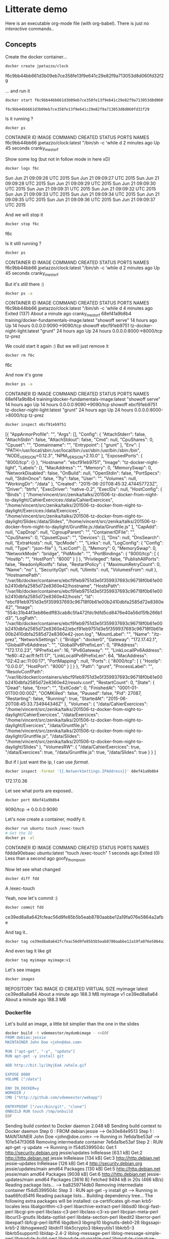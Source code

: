 * Litterate demo

  Here is an executable org-mode file (with org-babel). There is just no
  /interactive/ commands..

** Concepts

   Create the docker container…

   #+BEGIN_SRC sh :results raw
     docker create jpetazzo/clock
   #+END_SRC

   #+RESULTS:
   f6c9bb44bb661d3b09eb7ce358fe13f9e641c29e82f9a713053d8d060fd32f29

   … and run it


   #+BEGIN_SRC sh :result raw
  docker start f6c9bb44bb661d3b09eb7ce358fe13f9e641c29e82f9a713053d8d060fd32f29
   #+END_SRC

   #+RESULTS:
: f6c9bb44bb661d3b09eb7ce358fe13f9e641c29e82f9a713053d8d060fd32f29

   Is it running ?

   #+BEGIN_SRC sh :results raw
    docker ps
   #+END_SRC

   #+RESULTS:
   CONTAINER ID        IMAGE                                       COMMAND                CREATED             STATUS              PORTS                    NAMES
   f6c9bb44bb66        jpetazzo/clock:latest                       "/bin/sh -c 'while d   2 minutes ago       Up 45 seconds                                cranky_mestorf

   Show some log (but not in follow mode in here xD)

   #+BEGIN_SRC sh :results raw
    docker logs f6c
   #+END_SRC

   #+RESULTS:
   Sun Jun 21 09:09:26 UTC 2015
   Sun Jun 21 09:09:27 UTC 2015
   Sun Jun 21 09:09:28 UTC 2015
   Sun Jun 21 09:09:29 UTC 2015
   Sun Jun 21 09:09:30 UTC 2015
   Sun Jun 21 09:09:31 UTC 2015
   Sun Jun 21 09:09:32 UTC 2015
   Sun Jun 21 09:09:33 UTC 2015
   Sun Jun 21 09:09:34 UTC 2015
   Sun Jun 21 09:09:35 UTC 2015
   Sun Jun 21 09:09:36 UTC 2015
   Sun Jun 21 09:09:37 UTC 2015

   And we will stop it


   #+BEGIN_SRC sh :results raw
  docker stop f6c
   #+END_SRC

   #+RESULTS:
   f6c

   Is it still running ?

   #+BEGIN_SRC sh :results raw
    docker ps
   #+END_SRC

   #+RESULTS:
   CONTAINER ID        IMAGE                                       COMMAND                CREATED             STATUS              PORTS                    NAMES
   f6c9bb44bb66        jpetazzo/clock:latest                       "/bin/sh -c 'while d   2 minutes ago       Up 45 seconds                                cranky_mestorf

   But it's still there :)

   #+BEGIN_SRC sh :results raw
    docker ps -a
   #+END_SRC

   #+RESULTS:
   CONTAINER ID        IMAGE                                                                     COMMAND                CREATED             STATUS                            PORTS                    NAMES
   f6c9bb44bb66        jpetazzo/clock:latest                                                     "/bin/sh -c 'while d   4 minutes ago       Exited (137) About a minute ago                            cranky_mestorf
   68ef41a9b8b4        training/docker-fundamentals-image:latest                                 "showoff serve"        14 hours ago        Up 14 hours                       0.0.0.0:9090->9090/tcp   showoff
   ebcf91eb9751        tz-docker-night-light:latest                                              "grunt"                24 hours ago        Up 24 hours                       0.0.0.0:8000->8000/tcp   tz-prez

   We could start it again :) But we will just remove it


   #+BEGIN_SRC sh :results raw
  docker rm f6c
   #+END_SRC

   #+RESULTS:
   f6c

   And now it's gone

   #+BEGIN_SRC sh :results raw
    docker ps -a
   #+END_SRC

   #+RESULTS:
   CONTAINER ID        IMAGE                                                                     COMMAND                CREATED             STATUS                            PORTS                    NAMES
   68ef41a9b8b4        training/docker-fundamentals-image:latest                                 "showoff serve"        14 hours ago        Up 14 hours                       0.0.0.0:9090->9090/tcp   showoff
   ebcf91eb9751        tz-docker-night-light:latest                                              "grunt"                24 hours ago        Up 24 hours                       0.0.0.0:8000->8000/tcp   tz-prez


   #+BEGIN_SRC sh :results raw
    docker inspect ebcf91eb9751
   #+END_SRC

   #+RESULTS:
   [{
   "AppArmorProfile": "",
   "Args": [],
   "Config": {
   "AttachStderr": false,
   "AttachStdin": false,
   "AttachStdout": false,
   "Cmd": null,
   "CpuShares": 0,
   "Cpuset": "",
   "Domainname": "",
   "Entrypoint": [
   "grunt"
   ],
   "Env": [
   "PATH=/usr/local/sbin:/usr/local/bin:/usr/sbin:/usr/bin:/sbin:/bin",
   "NODE_VERSION=0.12.3",
   "NPM_VERSION=2.10.0"
   ],
   "ExposedPorts": {
   "8000/tcp": {}
   },
   "Hostname": "ebcf91eb9751",
   "Image": "tz-docker-night-light",
   "Labels": {},
   "MacAddress": "",
   "Memory": 0,
   "MemorySwap": 0,
   "NetworkDisabled": false,
   "OnBuild": null,
   "OpenStdin": false,
   "PortSpecs": null,
   "StdinOnce": false,
   "Tty": false,
   "User": "",
   "Volumes": null,
   "WorkingDir": "/data"
   },
   "Created": "2015-06-20T08:45:32.474457723Z",
   "Driver": "btrfs",
   "ExecDriver": "native-0.2",
   "ExecIDs": null,
   "HostConfig": {
   "Binds": [
   "/home/vincent/src/zenika/talks/201506-tz-docker-from-night-to-daylight/CahierExercices:/data/CahierExercices",
   "/home/vincent/src/zenika/talks/201506-tz-docker-from-night-to-daylight/Exercices:/data/Exercices",
   "/home/vincent/src/zenika/talks/201506-tz-docker-from-night-to-daylight/Slides:/data/Slides",
   "/home/vincent/src/zenika/talks/201506-tz-docker-from-night-to-daylight/Gruntfile.js:/data/Gruntfile.js"
   ],
   "CapAdd": null,
   "CapDrop": null,
   "CgroupParent": "",
   "ContainerIDFile": "",
   "CpuShares": 0,
   "CpusetCpus": "",
   "Devices": [],
   "Dns": null,
   "DnsSearch": null,
   "ExtraHosts": null,
   "IpcMode": "",
   "Links": null,
   "LogConfig": {
   "Config": null,
   "Type": "json-file"
   },
   "LxcConf": [],
   "Memory": 0,
   "MemorySwap": 0,
   "NetworkMode": "bridge",
   "PidMode": "",
   "PortBindings": {
   "8000/tcp": [
   {
   "HostIp": "",
   "HostPort": "8000"
   }
   ]
   },
   "Privileged": false,
   "PublishAllPorts": false,
   "ReadonlyRootfs": false,
   "RestartPolicy": {
   "MaximumRetryCount": 0,
   "Name": "no"
   },
   "SecurityOpt": null,
   "Ulimits": null,
   "VolumesFrom": null
   },
   "HostnamePath": "/var/lib/docker/containers/ebcf91eb9751d3e5f359937693c96718f0b61e00b2410dbfa2585d72e8360e42/hostname",
   "HostsPath": "/var/lib/docker/containers/ebcf91eb9751d3e5f359937693c96718f0b61e00b2410dbfa2585d72e8360e42/hosts",
   "Id": "ebcf91eb9751d3e5f359937693c96718f0b61e00b2410dbfa2585d72e8360e42",
   "Image": "554c31b44f3eb86edff83cab8c5fa472fdc9dfd5cd8476e40a56d15fb266b1d3",
   "LogPath": "/var/lib/docker/containers/ebcf91eb9751d3e5f359937693c96718f0b61e00b2410dbfa2585d72e8360e42/ebcf91eb9751d3e5f359937693c96718f0b61e00b2410dbfa2585d72e8360e42-json.log",
   "MountLabel": "",
   "Name": "/tz-prez",
   "NetworkSettings": {
   "Bridge": "docker0",
   "Gateway": "172.17.42.1",
   "GlobalIPv6Address": "",
   "GlobalIPv6PrefixLen": 0,
   "IPAddress": "172.17.0.23",
   "IPPrefixLen": 16,
   "IPv6Gateway": "",
   "LinkLocalIPv6Address": "fe80::42:acff:fe11:17",
   "LinkLocalIPv6PrefixLen": 64,
   "MacAddress": "02:42:ac:11:00:17",
   "PortMapping": null,
   "Ports": {
   "8000/tcp": [
   {
   "HostIp": "0.0.0.0",
   "HostPort": "8000"
   }
   ]
   }
   },
   "Path": "grunt",
   "ProcessLabel": "",
   "ResolvConfPath": "/var/lib/docker/containers/ebcf91eb9751d3e5f359937693c96718f0b61e00b2410dbfa2585d72e8360e42/resolv.conf",
   "RestartCount": 0,
   "State": {
   "Dead": false,
   "Error": "",
   "ExitCode": 0,
   "FinishedAt": "0001-01-01T00:00:00Z",
   "OOMKilled": false,
   "Paused": false,
   "Pid": 27087,
   "Restarting": false,
   "Running": true,
   "StartedAt": "2015-06-20T08:45:33.734944346Z"
   },
   "Volumes": {
   "/data/CahierExercices": "/home/vincent/src/zenika/talks/201506-tz-docker-from-night-to-daylight/CahierExercices",
   "/data/Exercices": "/home/vincent/src/zenika/talks/201506-tz-docker-from-night-to-daylight/Exercices",
   "/data/Gruntfile.js": "/home/vincent/src/zenika/talks/201506-tz-docker-from-night-to-daylight/Gruntfile.js",
   "/data/Slides": "/home/vincent/src/zenika/talks/201506-tz-docker-from-night-to-daylight/Slides"
   },
   "VolumesRW": {
   "/data/CahierExercices": true,
   "/data/Exercices": true,
   "/data/Gruntfile.js": true,
   "/data/Slides": true
   }
   }
   ]

   But if I just want the ip, I can use /format/.

   #+BEGIN_SRC sh :results raw
    docker inspect -format '{{.NetworkSettings.IPAddress}}' 68ef41a9b8b4
   #+END_SRC

   #+RESULTS:
   172.17.0.36

   Let see what ports are exposed..

   #+BEGIN_SRC sh :results raw
    docker port 68ef41a9b8b4
   #+END_SRC

   #+RESULTS:
   9090/tcp -> 0.0.0.0:9090

   Let's now create a container, modify it.


   #+BEGIN_SRC sh :results raw
  docker run ubuntu touch /exec-touch
  # Get the ID
  docker ps -al
   #+END_SRC

   #+RESULTS:
   CONTAINER ID        IMAGE               COMMAND               CREATED             STATUS                              PORTS               NAMES
   fddda90ebaac        ubuntu:latest       "touch /exec-touch"   1 seconds ago       Exited (0) Less than a second ago                       goofy_thompson

   Now let see what changed

   #+BEGIN_SRC sh :results raw
  docker diff fdd
   #+END_SRC

   #+RESULTS:
   A /exec-touch

   Yeah, now let's commit :)

   #+BEGIN_SRC sh :results raw
  docker commit fdd
   #+END_SRC

   #+RESULTS:
   ce39ed8a8a642fcfeac56d9fe85b5b5eab8780aabbe12a19fa076e5864a2afbe

   And tag it..

   #+BEGIN_SRC sh :results raw
  docker tag ce39ed8a8a642fcfeac56d9fe85b5b5eab8780aabbe12a19fa076e5864a2afbe myimage
   #+END_SRC

   #+RESULTS:

   And even tag it like git

   #+BEGIN_SRC sh :results raw
  docker tag myimage myimage:v1
   #+END_SRC

   #+RESULTS:

   Let's see images

   #+BEGIN_SRC sh :results raw
  docker images
   #+END_SRC

   #+RESULTS:
   REPOSITORY                             TAG                               IMAGE ID            CREATED              VIRTUAL SIZE
   myimage                                latest                            ce39ed8a8a64        About a minute ago   188.3 MB
   myimage                                v1                                ce39ed8a8a64        About a minute ago   188.3 MB

*** Dockerfile

    Let's build an image, a little bit simplier than the one in the slides

    #+BEGIN_SRC sh :results raw
  docker build -t vdemeester/mydumbimage - <<EOF
  FROM debian:jessie
  MAINTAINER John Doe <john@doe.com>

  RUN ["apt-get", "-y", "update"]
  RUN apt-get -y install git

  ADD http://bit.ly/1HyjEeA /whale.gif

  EXPOSE 8080
  VOLUME ["/data"]

  ENV IN_DOCKER=y
  WORKDIR /
  CMD ["http://github.com/vdemeester/webapp"]

  ENTRYPOINT ["/usr/bin/git", "clone"]
  ONBUILD RUN touch /tmp/onbuild
  EOF
    #+END_SRC

    #+RESULTS:
    Sending build context to Docker daemon 2.048 kB
    Sending build context to Docker daemon
    Step 0 : FROM debian:jessie
    ---> 0e30e84e9513
    Step 1 : MAINTAINER John Doe <john@doe.com>
    ---> Running in 7e6da1be53af
    ---> 101e547f3068
    Removing intermediate container 7e6da1be53af
    Step 2 : RUN apt-get -y update
    ---> Running in f54d5399504c
    Get:1 http://security.debian.org jessie/updates InRelease [63.1 kB]
    Get:2 http://http.debian.net jessie InRelease [134 kB]
    Get:3 http://http.debian.net jessie-updates InRelease [126 kB]
    Get:4 http://security.debian.org jessie/updates/main amd64 Packages [130 kB]
    Get:5 http://http.debian.net jessie/main amd64 Packages [9038 kB]
    Get:6 http://http.debian.net jessie-updates/main amd64 Packages [3616 B]
    Fetched 9494 kB in 20s (466 kB/s)
    Reading package lists...
    ---> ba8259714db0
    Removing intermediate container f54d5399504c
    Step 3 : RUN apt-get -y install git
    ---> Running in baa66fcd54f6
    Reading package lists...
    Building dependency tree...
    The following extra packages will be installed:
    ca-certificates git-man krb5-locales less libalgorithm-c3-perl
    libarchive-extract-perl libbsd0 libcgi-fast-perl libcgi-pm-perl
    libclass-c3-perl libclass-c3-xs-perl libcpan-meta-perl libcurl3-gnutls
    libdata-optlist-perl libdata-section-perl libedit2 liberror-perl libexpat1
    libfcgi-perl libffi6 libgdbm3 libgmp10 libgnutls-deb0-28 libgssapi-krb5-2
    libhogweed2 libidn11 libk5crypto3 libkeyutils1 libkrb5-3 libkrb5support0
    libldap-2.4-2 liblog-message-perl liblog-message-simple-perl
    libmodule-build-perl libmodule-pluggable-perl libmodule-signature-perl
    libmro-compat-perl libnettle4 libp11-kit0 libpackage-constants-perl
    libparams-util-perl libpod-latex-perl libpod-readme-perl libpopt0
    libregexp-common-perl librtmp1 libsasl2-2 libsasl2-modules
    libsasl2-modules-db libsoftware-license-perl libssh2-1 libssl1.0.0
    libsub-exporter-perl libsub-install-perl libtasn1-6 libterm-ui-perl
    libtext-soundex-perl libtext-template-perl libx11-6 libx11-data libxau6
    libxcb1 libxdmcp6 libxext6 libxmuu1 openssh-client openssl patch perl
    perl-base perl-modules rename rsync xauth
    Suggested packages:
    gettext-base git-daemon-run git-daemon-sysvinit git-doc git-el git-email
    git-gui gitk gitweb git-arch git-cvs git-mediawiki git-svn gnutls-bin
    krb5-doc krb5-user libsasl2-modules-otp libsasl2-modules-ldap
    libsasl2-modules-sql libsasl2-modules-gssapi-mit
    libsasl2-modules-gssapi-heimdal ssh-askpass libpam-ssh keychain monkeysphere
    ed diffutils-doc perl-doc libterm-readline-gnu-perl
    libterm-readline-perl-perl make libb-lint-perl libcpanplus-dist-build-perl
    libcpanplus-perl libfile-checktree-perl libobject-accessor-perl
    openssh-server
    Recommended packages:
    ssh-client libarchive-tar-perl
    The following NEW packages will be installed:
    ca-certificates git git-man krb5-locales less libalgorithm-c3-perl
    libarchive-extract-perl libbsd0 libcgi-fast-perl libcgi-pm-perl
    libclass-c3-perl libclass-c3-xs-perl libcpan-meta-perl libcurl3-gnutls
    libdata-optlist-perl libdata-section-perl libedit2 liberror-perl libexpat1
    libfcgi-perl libffi6 libgdbm3 libgmp10 libgnutls-deb0-28 libgssapi-krb5-2
    libhogweed2 libidn11 libk5crypto3 libkeyutils1 libkrb5-3 libkrb5support0
    libldap-2.4-2 liblog-message-perl liblog-message-simple-perl
    libmodule-build-perl libmodule-pluggable-perl libmodule-signature-perl
    libmro-compat-perl libnettle4 libp11-kit0 libpackage-constants-perl
    libparams-util-perl libpod-latex-perl libpod-readme-perl libpopt0
    libregexp-common-perl librtmp1 libsasl2-2 libsasl2-modules
    libsasl2-modules-db libsoftware-license-perl libssh2-1 libssl1.0.0
    libsub-exporter-perl libsub-install-perl libtasn1-6 libterm-ui-perl
    libtext-soundex-perl libtext-template-perl libx11-6 libx11-data libxau6
    libxcb1 libxdmcp6 libxext6 libxmuu1 openssh-client openssl patch perl
    perl-modules rename rsync xauth
    The following packages will be upgraded:
    perl-base
    1 upgraded, 74 newly installed, 0 to remove and 47 not upgraded.
    Need to get 23.0 MB of archives.
    After this operation, 85.4 MB of additional disk space will be used.
    Get:1 http://security.debian.org/ jessie/updates/main libssl1.0.0 amd64 1.0.1k-3+deb8u1 [1038 kB]
    Get:2 http://http.debian.net/debian/ jessie/main perl-base amd64 5.20.2-3+deb8u1 [1220 kB]
    Get:3 http://security.debian.org/ jessie/updates/main openssl amd64 1.0.1k-3+deb8u1 [677 kB]
    Get:4 http://http.debian.net/debian/ jessie/main libgdbm3 amd64 1.8.3-13.1 [30.0 kB]
    Get:5 http://http.debian.net/debian/ jessie/main libpopt0 amd64 1.16-10 [49.2 kB]
    Get:6 http://http.debian.net/debian/ jessie/main libbsd0 amd64 0.7.0-2 [67.9 kB]
    Get:7 http://http.debian.net/debian/ jessie/main libedit2 amd64 3.1-20140620-2 [85.1 kB]
    Get:8 http://http.debian.net/debian/ jessie/main libgmp10 amd64 2:6.0.0+dfsg-6 [253 kB]
    Get:9 http://http.debian.net/debian/ jessie/main libnettle4 amd64 2.7.1-5 [176 kB]
    Get:10 http://http.debian.net/debian/ jessie/main libhogweed2 amd64 2.7.1-5 [125 kB]
    Get:11 http://http.debian.net/debian/ jessie/main libffi6 amd64 3.1-2+b2 [20.1 kB]
    Get:12 http://http.debian.net/debian/ jessie/main libp11-kit0 amd64 0.20.7-1 [81.2 kB]
    Get:13 http://http.debian.net/debian/ jessie/main libtasn1-6 amd64 4.2-3+deb8u1 [48.9 kB]
    Get:14 http://http.debian.net/debian/ jessie/main libgnutls-deb0-28 amd64 3.3.8-6+deb8u1 [694 kB]
    Get:15 http://http.debian.net/debian/ jessie/main libkeyutils1 amd64 1.5.9-5+b1 [12.0 kB]
    Get:16 http://http.debian.net/debian/ jessie/main libkrb5support0 amd64 1.12.1+dfsg-19 [58.5 kB]
    Get:17 http://http.debian.net/debian/ jessie/main libk5crypto3 amd64 1.12.1+dfsg-19 [115 kB]
    Get:18 http://http.debian.net/debian/ jessie/main libkrb5-3 amd64 1.12.1+dfsg-19 [303 kB]
    Get:19 http://http.debian.net/debian/ jessie/main libgssapi-krb5-2 amd64 1.12.1+dfsg-19 [150 kB]
    Get:20 http://http.debian.net/debian/ jessie/main libidn11 amd64 1.29-1+b2 [136 kB]
    Get:21 http://http.debian.net/debian/ jessie/main libsasl2-modules-db amd64 2.1.26.dfsg1-13 [67.0 kB]
    Get:22 http://http.debian.net/debian/ jessie/main libsasl2-2 amd64 2.1.26.dfsg1-13 [104 kB]
    Get:23 http://http.debian.net/debian/ jessie/main libldap-2.4-2 amd64 2.4.40+dfsg-1 [218 kB]
    Get:24 http://http.debian.net/debian/ jessie/main perl-modules all 5.20.2-3+deb8u1 [2551 kB]
    Get:25 http://http.debian.net/debian/ jessie/main perl amd64 5.20.2-3+deb8u1 [2629 kB]
    Get:26 http://http.debian.net/debian/ jessie/main librtmp1 amd64 2.4+20150115.gita107cef-1 [59.8 kB]
    Get:27 http://http.debian.net/debian/ jessie/main libssh2-1 amd64 1.4.3-4.1 [125 kB]
    Get:28 http://http.debian.net/debian/ jessie/main libcurl3-gnutls amd64 7.38.0-4+deb8u2 [251 kB]
    Get:29 http://http.debian.net/debian/ jessie/main libexpat1 amd64 2.1.0-6+b3 [80.3 kB]
    Get:30 http://http.debian.net/debian/ jessie/main libxau6 amd64 1:1.0.8-1 [20.7 kB]
    Get:31 http://http.debian.net/debian/ jessie/main libxdmcp6 amd64 1:1.1.1-1+b1 [24.9 kB]
    Get:32 http://http.debian.net/debian/ jessie/main libxcb1 amd64 1.10-3+b1 [44.4 kB]
    Get:33 http://http.debian.net/debian/ jessie/main libx11-data all 2:1.6.2-3 [126 kB]
    Get:34 http://http.debian.net/debian/ jessie/main libx11-6 amd64 2:1.6.2-3 [729 kB]
    Get:35 http://http.debian.net/debian/ jessie/main libxext6 amd64 2:1.3.3-1 [52.7 kB]
    Get:36 http://http.debian.net/debian/ jessie/main libxmuu1 amd64 2:1.1.2-1 [23.3 kB]
    Get:37 http://http.debian.net/debian/ jessie/main less amd64 458-3 [124 kB]
    Get:38 http://http.debian.net/debian/ jessie/main krb5-locales all 1.12.1+dfsg-19 [2648 kB]
    Get:39 http://http.debian.net/debian/ jessie/main openssh-client amd64 1:6.7p1-5 [691 kB]
    Get:40 http://http.debian.net/debian/ jessie/main patch amd64 2.7.5-1 [109 kB]
    Get:41 http://http.debian.net/debian/ jessie/main ca-certificates all 20141019 [200 kB]
    Get:42 http://http.debian.net/debian/ jessie/main liberror-perl all 0.17-1.1 [22.4 kB]
    Get:43 http://http.debian.net/debian/ jessie/main git-man all 1:2.1.4-2.1 [1266 kB]
    Get:44 http://http.debian.net/debian/ jessie/main git amd64 1:2.1.4-2.1 [3624 kB]
    Get:45 http://http.debian.net/debian/ jessie/main libalgorithm-c3-perl all 0.09-1 [11.9 kB]
    Get:46 http://http.debian.net/debian/ jessie/main libarchive-extract-perl all 0.72-1 [24.8 kB]
    Get:47 http://http.debian.net/debian/ jessie/main libcgi-pm-perl all 4.09-1 [213 kB]
    Get:48 http://http.debian.net/debian/ jessie/main libfcgi-perl amd64 0.77-1+b1 [39.1 kB]
    Get:49 http://http.debian.net/debian/ jessie/main libcgi-fast-perl all 1:2.04-1 [10.9 kB]
    Get:50 http://http.debian.net/debian/ jessie/main libclass-c3-perl all 0.26-1 [22.9 kB]
    Get:51 http://http.debian.net/debian/ jessie/main libclass-c3-xs-perl amd64 0.13-2+b1 [15.2 kB]
    Get:52 http://http.debian.net/debian/ jessie/main libcpan-meta-perl all 2.142690-1 [125 kB]
    Get:53 http://http.debian.net/debian/ jessie/main libparams-util-perl amd64 1.07-2+b1 [23.5 kB]
    Get:54 http://http.debian.net/debian/ jessie/main libsub-install-perl all 0.928-1 [11.4 kB]
    Get:55 http://http.debian.net/debian/ jessie/main libdata-optlist-perl all 0.109-1 [10.6 kB]
    Get:56 http://http.debian.net/debian/ jessie/main libmro-compat-perl all 0.12-1 [13.2 kB]
    Get:57 http://http.debian.net/debian/ jessie/main libsub-exporter-perl all 0.986-1 [49.9 kB]
    Get:58 http://http.debian.net/debian/ jessie/main libdata-section-perl all 0.200006-1 [13.4 kB]
    Get:59 http://http.debian.net/debian/ jessie/main liblog-message-perl all 0.8-1 [26.0 kB]
    Get:60 http://http.debian.net/debian/ jessie/main liblog-message-simple-perl all 0.10-2 [8126 B]
    Get:61 http://http.debian.net/debian/ jessie/main libmodule-build-perl all 0.421000-2 [265 kB]
    Get:62 http://http.debian.net/debian/ jessie/main libmodule-pluggable-perl all 5.1-1 [25.0 kB]
    Get:63 http://http.debian.net/debian/ jessie/main libmodule-signature-perl all 0.73-1+deb8u2 [30.4 kB]
    Get:64 http://http.debian.net/debian/ jessie/main libpackage-constants-perl all 0.04-1 [5820 B]
    Get:65 http://http.debian.net/debian/ jessie/main libpod-latex-perl all 0.61-1 [34.7 kB]
    Get:66 http://http.debian.net/debian/ jessie/main libregexp-common-perl all 2013031301-1 [173 kB]
    Get:67 http://http.debian.net/debian/ jessie/main libpod-readme-perl all 0.11-1 [15.3 kB]
    Get:68 http://http.debian.net/debian/ jessie/main libsasl2-modules amd64 2.1.26.dfsg1-13 [101 kB]
    Get:69 http://http.debian.net/debian/ jessie/main libtext-template-perl all 1.46-1 [53.1 kB]
    Get:70 http://http.debian.net/debian/ jessie/main libsoftware-license-perl all 0.103010-3 [119 kB]
    Get:71 http://http.debian.net/debian/ jessie/main libterm-ui-perl all 0.42-1 [19.1 kB]
    Get:72 http://http.debian.net/debian/ jessie/main libtext-soundex-perl amd64 3.4-1+b2 [13.7 kB]
    Get:73 http://http.debian.net/debian/ jessie/main rename all 0.20-3 [12.4 kB]
    Get:74 http://http.debian.net/debian/ jessie/main rsync amd64 3.1.1-3 [390 kB]
    Get:75 http://http.debian.net/debian/ jessie/main xauth amd64 1:1.0.9-1 [38.2 kB]
    [91mdebconf: delaying package configuration, since apt-utils is not installed
    [0mFetched 23.0 MB in 1min 3s (364 kB/s)
    (Reading database ... (Reading database ... 5%(Reading database ... 10%(Reading database ... 15%(Reading database ... 20%(Reading database ... 25%(Reading database ... 30%(Reading database ... 35%(Reading database ... 40%(Reading database ... 45%(Reading database ... 50%(Reading database ... 55%(Reading database ... 60%(Reading database ... 65%(Reading database ... 70%(Reading database ... 75%(Reading database ... 80%(Reading database ... 85%(Reading database ... 90%(Reading database ... 95%(Reading database ... 100%(Reading database ... 7521 files and directories currently installed.)
    Preparing to unpack .../perl-base_5.20.2-3+deb8u1_amd64.deb ...
    Unpacking perl-base (5.20.2-3+deb8u1) over (5.20.1-4) ...
    Setting up perl-base (5.20.2-3+deb8u1) ...
    Selecting previously unselected package libgdbm3:amd64.
    (Reading database ... (Reading database ... 5%(Reading database ... 10%(Reading database ... 15%(Reading database ... 20%(Reading database ... 25%(Reading database ... 30%(Reading database ... 35%(Reading database ... 40%(Reading database ... 45%(Reading database ... 50%(Reading database ... 55%(Reading database ... 60%(Reading database ... 65%(Reading database ... 70%(Reading database ... 75%(Reading database ... 80%(Reading database ... 85%(Reading database ... 90%(Reading database ... 95%(Reading database ... 100%(Reading database ... 7521 files and directories currently installed.)
    Preparing to unpack .../libgdbm3_1.8.3-13.1_amd64.deb ...
    Unpacking libgdbm3:amd64 (1.8.3-13.1) ...
    Selecting previously unselected package libpopt0:amd64.
    Preparing to unpack .../libpopt0_1.16-10_amd64.deb ...
    Unpacking libpopt0:amd64 (1.16-10) ...
    Selecting previously unselected package libssl1.0.0:amd64.
    Preparing to unpack .../libssl1.0.0_1.0.1k-3+deb8u1_amd64.deb ...
    Unpacking libssl1.0.0:amd64 (1.0.1k-3+deb8u1) ...
    Selecting previously unselected package libbsd0:amd64.
    Preparing to unpack .../libbsd0_0.7.0-2_amd64.deb ...
    Unpacking libbsd0:amd64 (0.7.0-2) ...
    Selecting previously unselected package libedit2:amd64.
    Preparing to unpack .../libedit2_3.1-20140620-2_amd64.deb ...
    Unpacking libedit2:amd64 (3.1-20140620-2) ...
    Selecting previously unselected package libgmp10:amd64.
    Preparing to unpack .../libgmp10_2%3a6.0.0+dfsg-6_amd64.deb ...
    Unpacking libgmp10:amd64 (2:6.0.0+dfsg-6) ...
    Selecting previously unselected package libnettle4:amd64.
    Preparing to unpack .../libnettle4_2.7.1-5_amd64.deb ...
    Unpacking libnettle4:amd64 (2.7.1-5) ...
    Selecting previously unselected package libhogweed2:amd64.
    Preparing to unpack .../libhogweed2_2.7.1-5_amd64.deb ...
    Unpacking libhogweed2:amd64 (2.7.1-5) ...
    Selecting previously unselected package libffi6:amd64.
    Preparing to unpack .../libffi6_3.1-2+b2_amd64.deb ...
    Unpacking libffi6:amd64 (3.1-2+b2) ...
    Selecting previously unselected package libp11-kit0:amd64.
    Preparing to unpack .../libp11-kit0_0.20.7-1_amd64.deb ...
    Unpacking libp11-kit0:amd64 (0.20.7-1) ...
    Selecting previously unselected package libtasn1-6:amd64.
    Preparing to unpack .../libtasn1-6_4.2-3+deb8u1_amd64.deb ...
    Unpacking libtasn1-6:amd64 (4.2-3+deb8u1) ...
    Selecting previously unselected package libgnutls-deb0-28:amd64.
    Preparing to unpack .../libgnutls-deb0-28_3.3.8-6+deb8u1_amd64.deb ...
    Unpacking libgnutls-deb0-28:amd64 (3.3.8-6+deb8u1) ...
    Selecting previously unselected package libkeyutils1:amd64.
    Preparing to unpack .../libkeyutils1_1.5.9-5+b1_amd64.deb ...
    Unpacking libkeyutils1:amd64 (1.5.9-5+b1) ...
    Selecting previously unselected package libkrb5support0:amd64.
    Preparing to unpack .../libkrb5support0_1.12.1+dfsg-19_amd64.deb ...
    Unpacking libkrb5support0:amd64 (1.12.1+dfsg-19) ...
    Selecting previously unselected package libk5crypto3:amd64.
    Preparing to unpack .../libk5crypto3_1.12.1+dfsg-19_amd64.deb ...
    Unpacking libk5crypto3:amd64 (1.12.1+dfsg-19) ...
    Selecting previously unselected package libkrb5-3:amd64.
    Preparing to unpack .../libkrb5-3_1.12.1+dfsg-19_amd64.deb ...
    Unpacking libkrb5-3:amd64 (1.12.1+dfsg-19) ...
    Selecting previously unselected package libgssapi-krb5-2:amd64.
    Preparing to unpack .../libgssapi-krb5-2_1.12.1+dfsg-19_amd64.deb ...
    Unpacking libgssapi-krb5-2:amd64 (1.12.1+dfsg-19) ...
    Selecting previously unselected package libidn11:amd64.
    Preparing to unpack .../libidn11_1.29-1+b2_amd64.deb ...
    Unpacking libidn11:amd64 (1.29-1+b2) ...
    Selecting previously unselected package libsasl2-modules-db:amd64.
    Preparing to unpack .../libsasl2-modules-db_2.1.26.dfsg1-13_amd64.deb ...
    Unpacking libsasl2-modules-db:amd64 (2.1.26.dfsg1-13) ...
    Selecting previously unselected package libsasl2-2:amd64.
    Preparing to unpack .../libsasl2-2_2.1.26.dfsg1-13_amd64.deb ...
    Unpacking libsasl2-2:amd64 (2.1.26.dfsg1-13) ...
    Selecting previously unselected package libldap-2.4-2:amd64.
    Preparing to unpack .../libldap-2.4-2_2.4.40+dfsg-1_amd64.deb ...
    Unpacking libldap-2.4-2:amd64 (2.4.40+dfsg-1) ...
    Selecting previously unselected package perl-modules.
    Preparing to unpack .../perl-modules_5.20.2-3+deb8u1_all.deb ...
    Unpacking perl-modules (5.20.2-3+deb8u1) ...
    Selecting previously unselected package perl.
    Preparing to unpack .../perl_5.20.2-3+deb8u1_amd64.deb ...
    Unpacking perl (5.20.2-3+deb8u1) ...
    Selecting previously unselected package librtmp1:amd64.
    Preparing to unpack .../librtmp1_2.4+20150115.gita107cef-1_amd64.deb ...
    Unpacking librtmp1:amd64 (2.4+20150115.gita107cef-1) ...
    Selecting previously unselected package libssh2-1:amd64.
    Preparing to unpack .../libssh2-1_1.4.3-4.1_amd64.deb ...
    Unpacking libssh2-1:amd64 (1.4.3-4.1) ...
    Selecting previously unselected package libcurl3-gnutls:amd64.
    Preparing to unpack .../libcurl3-gnutls_7.38.0-4+deb8u2_amd64.deb ...
    Unpacking libcurl3-gnutls:amd64 (7.38.0-4+deb8u2) ...
    Selecting previously unselected package libexpat1:amd64.
    Preparing to unpack .../libexpat1_2.1.0-6+b3_amd64.deb ...
    Unpacking libexpat1:amd64 (2.1.0-6+b3) ...
    Selecting previously unselected package libxau6:amd64.
    Preparing to unpack .../libxau6_1%3a1.0.8-1_amd64.deb ...
    Unpacking libxau6:amd64 (1:1.0.8-1) ...
    Selecting previously unselected package libxdmcp6:amd64.
    Preparing to unpack .../libxdmcp6_1%3a1.1.1-1+b1_amd64.deb ...
    Unpacking libxdmcp6:amd64 (1:1.1.1-1+b1) ...
    Selecting previously unselected package libxcb1:amd64.
    Preparing to unpack .../libxcb1_1.10-3+b1_amd64.deb ...
    Unpacking libxcb1:amd64 (1.10-3+b1) ...
    Selecting previously unselected package libx11-data.
    Preparing to unpack .../libx11-data_2%3a1.6.2-3_all.deb ...
    Unpacking libx11-data (2:1.6.2-3) ...
    Selecting previously unselected package libx11-6:amd64.
    Preparing to unpack .../libx11-6_2%3a1.6.2-3_amd64.deb ...
    Unpacking libx11-6:amd64 (2:1.6.2-3) ...
    Selecting previously unselected package libxext6:amd64.
    Preparing to unpack .../libxext6_2%3a1.3.3-1_amd64.deb ...
    Unpacking libxext6:amd64 (2:1.3.3-1) ...
    Selecting previously unselected package libxmuu1:amd64.
    Preparing to unpack .../libxmuu1_2%3a1.1.2-1_amd64.deb ...
    Unpacking libxmuu1:amd64 (2:1.1.2-1) ...
    Selecting previously unselected package less.
    Preparing to unpack .../archives/less_458-3_amd64.deb ...
    Unpacking less (458-3) ...
    Selecting previously unselected package krb5-locales.
    Preparing to unpack .../krb5-locales_1.12.1+dfsg-19_all.deb ...
    Unpacking krb5-locales (1.12.1+dfsg-19) ...
    Selecting previously unselected package openssh-client.
    Preparing to unpack .../openssh-client_1%3a6.7p1-5_amd64.deb ...
    Unpacking openssh-client (1:6.7p1-5) ...
    Selecting previously unselected package patch.
    Preparing to unpack .../patch_2.7.5-1_amd64.deb ...
    Unpacking patch (2.7.5-1) ...
    Selecting previously unselected package openssl.
    Preparing to unpack .../openssl_1.0.1k-3+deb8u1_amd64.deb ...
    Unpacking openssl (1.0.1k-3+deb8u1) ...
    Selecting previously unselected package ca-certificates.
    Preparing to unpack .../ca-certificates_20141019_all.deb ...
    Unpacking ca-certificates (20141019) ...
    Selecting previously unselected package liberror-perl.
    Preparing to unpack .../liberror-perl_0.17-1.1_all.deb ...
    Unpacking liberror-perl (0.17-1.1) ...
    Selecting previously unselected package git-man.
    Preparing to unpack .../git-man_1%3a2.1.4-2.1_all.deb ...
    Unpacking git-man (1:2.1.4-2.1) ...
    Selecting previously unselected package git.
    Preparing to unpack .../git_1%3a2.1.4-2.1_amd64.deb ...
    Unpacking git (1:2.1.4-2.1) ...
    Selecting previously unselected package libalgorithm-c3-perl.
    Preparing to unpack .../libalgorithm-c3-perl_0.09-1_all.deb ...
    Unpacking libalgorithm-c3-perl (0.09-1) ...
    Selecting previously unselected package libarchive-extract-perl.
    Preparing to unpack .../libarchive-extract-perl_0.72-1_all.deb ...
    Unpacking libarchive-extract-perl (0.72-1) ...
    Selecting previously unselected package libcgi-pm-perl.
    Preparing to unpack .../libcgi-pm-perl_4.09-1_all.deb ...
    Unpacking libcgi-pm-perl (4.09-1) ...
    Selecting previously unselected package libfcgi-perl.
    Preparing to unpack .../libfcgi-perl_0.77-1+b1_amd64.deb ...
    Unpacking libfcgi-perl (0.77-1+b1) ...
    Selecting previously unselected package libcgi-fast-perl.
    Preparing to unpack .../libcgi-fast-perl_1%3a2.04-1_all.deb ...
    Unpacking libcgi-fast-perl (1:2.04-1) ...
    Selecting previously unselected package libclass-c3-perl.
    Preparing to unpack .../libclass-c3-perl_0.26-1_all.deb ...
    Unpacking libclass-c3-perl (0.26-1) ...
    Selecting previously unselected package libclass-c3-xs-perl.
    Preparing to unpack .../libclass-c3-xs-perl_0.13-2+b1_amd64.deb ...
    Unpacking libclass-c3-xs-perl (0.13-2+b1) ...
    Selecting previously unselected package libcpan-meta-perl.
    Preparing to unpack .../libcpan-meta-perl_2.142690-1_all.deb ...
    Unpacking libcpan-meta-perl (2.142690-1) ...
    Selecting previously unselected package libparams-util-perl.
    Preparing to unpack .../libparams-util-perl_1.07-2+b1_amd64.deb ...
    Unpacking libparams-util-perl (1.07-2+b1) ...
    Selecting previously unselected package libsub-install-perl.
    Preparing to unpack .../libsub-install-perl_0.928-1_all.deb ...
    Unpacking libsub-install-perl (0.928-1) ...
    Selecting previously unselected package libdata-optlist-perl.
    Preparing to unpack .../libdata-optlist-perl_0.109-1_all.deb ...
    Unpacking libdata-optlist-perl (0.109-1) ...
    Selecting previously unselected package libmro-compat-perl.
    Preparing to unpack .../libmro-compat-perl_0.12-1_all.deb ...
    Unpacking libmro-compat-perl (0.12-1) ...
    Selecting previously unselected package libsub-exporter-perl.
    Preparing to unpack .../libsub-exporter-perl_0.986-1_all.deb ...
    Unpacking libsub-exporter-perl (0.986-1) ...
    Selecting previously unselected package libdata-section-perl.
    Preparing to unpack .../libdata-section-perl_0.200006-1_all.deb ...
    Unpacking libdata-section-perl (0.200006-1) ...
    Selecting previously unselected package liblog-message-perl.
    Preparing to unpack .../liblog-message-perl_0.8-1_all.deb ...
    Unpacking liblog-message-perl (0.8-1) ...
    Selecting previously unselected package liblog-message-simple-perl.
    Preparing to unpack .../liblog-message-simple-perl_0.10-2_all.deb ...
    Unpacking liblog-message-simple-perl (0.10-2) ...
    Selecting previously unselected package libmodule-build-perl.
    Preparing to unpack .../libmodule-build-perl_0.421000-2_all.deb ...
    Adding 'diversion of /usr/bin/config_data to /usr/bin/config_data.diverted by libmodule-build-perl'
    Adding 'diversion of /usr/share/man/man1/config_data.1.gz to /usr/share/man/man1/config_data.diverted.1.gz by libmodule-build-perl'
    Unpacking libmodule-build-perl (0.421000-2) ...
    Selecting previously unselected package libmodule-pluggable-perl.
    Preparing to unpack .../libmodule-pluggable-perl_5.1-1_all.deb ...
    Unpacking libmodule-pluggable-perl (5.1-1) ...
    Selecting previously unselected package libmodule-signature-perl.
    Preparing to unpack .../libmodule-signature-perl_0.73-1+deb8u2_all.deb ...
    Unpacking libmodule-signature-perl (0.73-1+deb8u2) ...
    Selecting previously unselected package libpackage-constants-perl.
    Preparing to unpack .../libpackage-constants-perl_0.04-1_all.deb ...
    Unpacking libpackage-constants-perl (0.04-1) ...
    Selecting previously unselected package libpod-latex-perl.
    Preparing to unpack .../libpod-latex-perl_0.61-1_all.deb ...
    Adding 'diversion of /usr/bin/pod2latex to /usr/bin/pod2latex.bundled by libpod-latex-perl'
    Adding 'diversion of /usr/share/man/man1/pod2latex.1.gz to /usr/share/man/man1/pod2latex.bundled.1.gz by libpod-latex-perl'
    Unpacking libpod-latex-perl (0.61-1) ...
    Selecting previously unselected package libregexp-common-perl.
    Preparing to unpack .../libregexp-common-perl_2013031301-1_all.deb ...
    Unpacking libregexp-common-perl (2013031301-1) ...
    Selecting previously unselected package libpod-readme-perl.
    Preparing to unpack .../libpod-readme-perl_0.11-1_all.deb ...
    Unpacking libpod-readme-perl (0.11-1) ...
    Selecting previously unselected package libsasl2-modules:amd64.
    Preparing to unpack .../libsasl2-modules_2.1.26.dfsg1-13_amd64.deb ...
    Unpacking libsasl2-modules:amd64 (2.1.26.dfsg1-13) ...
    Selecting previously unselected package libtext-template-perl.
    Preparing to unpack .../libtext-template-perl_1.46-1_all.deb ...
    Unpacking libtext-template-perl (1.46-1) ...
    Selecting previously unselected package libsoftware-license-perl.
    Preparing to unpack .../libsoftware-license-perl_0.103010-3_all.deb ...
    Unpacking libsoftware-license-perl (0.103010-3) ...
    Selecting previously unselected package libterm-ui-perl.
    Preparing to unpack .../libterm-ui-perl_0.42-1_all.deb ...
    Unpacking libterm-ui-perl (0.42-1) ...
    Selecting previously unselected package libtext-soundex-perl.
    Preparing to unpack .../libtext-soundex-perl_3.4-1+b2_amd64.deb ...
    Unpacking libtext-soundex-perl (3.4-1+b2) ...
    Selecting previously unselected package rename.
    Preparing to unpack .../archives/rename_0.20-3_all.deb ...
    Unpacking rename (0.20-3) ...
    Selecting previously unselected package rsync.
    Preparing to unpack .../rsync_3.1.1-3_amd64.deb ...
    Unpacking rsync (3.1.1-3) ...
    Selecting previously unselected package xauth.
    Preparing to unpack .../xauth_1%3a1.0.9-1_amd64.deb ...
    Unpacking xauth (1:1.0.9-1) ...
    Setting up libgdbm3:amd64 (1.8.3-13.1) ...
    Setting up libpopt0:amd64 (1.16-10) ...
    Setting up libssl1.0.0:amd64 (1.0.1k-3+deb8u1) ...
    debconf: unable to initialize frontend: Dialog
    debconf: (TERM is not set, so the dialog frontend is not usable.)
    debconf: falling back to frontend: Readline
    Setting up libbsd0:amd64 (0.7.0-2) ...
    Setting up libedit2:amd64 (3.1-20140620-2) ...
    Setting up libgmp10:amd64 (2:6.0.0+dfsg-6) ...
    Setting up libnettle4:amd64 (2.7.1-5) ...
    Setting up libhogweed2:amd64 (2.7.1-5) ...
    Setting up libffi6:amd64 (3.1-2+b2) ...
    Setting up libp11-kit0:amd64 (0.20.7-1) ...
    Setting up libtasn1-6:amd64 (4.2-3+deb8u1) ...
    Setting up libgnutls-deb0-28:amd64 (3.3.8-6+deb8u1) ...
    Setting up libkeyutils1:amd64 (1.5.9-5+b1) ...
    Setting up libkrb5support0:amd64 (1.12.1+dfsg-19) ...
    Setting up libk5crypto3:amd64 (1.12.1+dfsg-19) ...
    Setting up libkrb5-3:amd64 (1.12.1+dfsg-19) ...
    Setting up libgssapi-krb5-2:amd64 (1.12.1+dfsg-19) ...
    Setting up libidn11:amd64 (1.29-1+b2) ...
    Setting up libsasl2-modules-db:amd64 (2.1.26.dfsg1-13) ...
    Setting up libsasl2-2:amd64 (2.1.26.dfsg1-13) ...
    Setting up libldap-2.4-2:amd64 (2.4.40+dfsg-1) ...
    Setting up perl-modules (5.20.2-3+deb8u1) ...
    Setting up perl (5.20.2-3+deb8u1) ...
    update-alternatives: using /usr/bin/prename to provide /usr/bin/rename (rename) in auto mode
    Setting up librtmp1:amd64 (2.4+20150115.gita107cef-1) ...
    Setting up libssh2-1:amd64 (1.4.3-4.1) ...
    Setting up libcurl3-gnutls:amd64 (7.38.0-4+deb8u2) ...
    Setting up libexpat1:amd64 (2.1.0-6+b3) ...
    Setting up libxau6:amd64 (1:1.0.8-1) ...
    Setting up libxdmcp6:amd64 (1:1.1.1-1+b1) ...
    Setting up libxcb1:amd64 (1.10-3+b1) ...
    Setting up libx11-data (2:1.6.2-3) ...
    Setting up libx11-6:amd64 (2:1.6.2-3) ...
    Setting up libxext6:amd64 (2:1.3.3-1) ...
    Setting up libxmuu1:amd64 (2:1.1.2-1) ...
    Setting up less (458-3) ...
    debconf: unable to initialize frontend: Dialog
    debconf: (TERM is not set, so the dialog frontend is not usable.)
    debconf: falling back to frontend: Readline
    Setting up krb5-locales (1.12.1+dfsg-19) ...
    Setting up openssh-client (1:6.7p1-5) ...
    Setting up patch (2.7.5-1) ...
    Setting up openssl (1.0.1k-3+deb8u1) ...
    Setting up ca-certificates (20141019) ...
    debconf: unable to initialize frontend: Dialog
    debconf: (TERM is not set, so the dialog frontend is not usable.)
    debconf: falling back to frontend: Readline
    Setting up liberror-perl (0.17-1.1) ...
    Setting up git-man (1:2.1.4-2.1) ...
    Setting up git (1:2.1.4-2.1) ...
    Setting up libalgorithm-c3-perl (0.09-1) ...
    Setting up libarchive-extract-perl (0.72-1) ...
    Setting up libcgi-pm-perl (4.09-1) ...
    Setting up libfcgi-perl (0.77-1+b1) ...
    Setting up libcgi-fast-perl (1:2.04-1) ...
    Setting up libclass-c3-perl (0.26-1) ...
    Setting up libclass-c3-xs-perl (0.13-2+b1) ...
    Setting up libcpan-meta-perl (2.142690-1) ...
    Setting up libparams-util-perl (1.07-2+b1) ...
    Setting up libsub-install-perl (0.928-1) ...
    Setting up libdata-optlist-perl (0.109-1) ...
    Setting up libmro-compat-perl (0.12-1) ...
    Setting up libsub-exporter-perl (0.986-1) ...
    Setting up libdata-section-perl (0.200006-1) ...
    Setting up liblog-message-perl (0.8-1) ...
    Setting up liblog-message-simple-perl (0.10-2) ...
    Setting up libmodule-build-perl (0.421000-2) ...
    Setting up libmodule-pluggable-perl (5.1-1) ...
    Setting up libmodule-signature-perl (0.73-1+deb8u2) ...
    Setting up libpackage-constants-perl (0.04-1) ...
    Setting up libpod-latex-perl (0.61-1) ...
    Setting up libregexp-common-perl (2013031301-1) ...
    Setting up libpod-readme-perl (0.11-1) ...
    Setting up libsasl2-modules:amd64 (2.1.26.dfsg1-13) ...
    Setting up libtext-template-perl (1.46-1) ...
    Setting up libsoftware-license-perl (0.103010-3) ...
    Setting up libterm-ui-perl (0.42-1) ...
    Setting up libtext-soundex-perl (3.4-1+b2) ...
    Setting up rename (0.20-3) ...
    update-alternatives: using /usr/bin/file-rename to provide /usr/bin/rename (rename) in auto mode
    Setting up rsync (3.1.1-3) ...
    invoke-rc.d: policy-rc.d denied execution of restart.
    Setting up xauth (1:1.0.9-1) ...
    Processing triggers for libc-bin (2.19-13) ...
    Processing triggers for ca-certificates (20141019) ...
    Updating certificates in /etc/ssl/certs... 173 added, 0 removed; done.
    Running hooks in /etc/ca-certificates/update.d....done.
    ---> 27eaa0a824ed
    Removing intermediate container baa66fcd54f6
    Step 4 : ADD http://bit.ly/1HyjEeA /whale.gif

    ---> 8e892b0c7293
    Removing intermediate container 08973e343bb4
    Step 5 : EXPOSE 8080
    ---> Running in 12132a766575
    ---> f8d097df7f9b
    Removing intermediate container 12132a766575
    Step 6 : VOLUME /data
    ---> Running in 9df32f604e20
    ---> fb8331b1e239
    Removing intermediate container 9df32f604e20
    Step 7 : ENV IN_DOCKER y
    ---> Running in 580b723fa478
    ---> a30ed94f2fa4
    Removing intermediate container 580b723fa478
    Step 8 : WORKDIR /
    ---> Running in 0249834f18b1
    ---> 789e53a31d28
    Removing intermediate container 0249834f18b1
    Step 9 : CMD http://github.com/vdemeester/webapp
    ---> Running in 92cfcf556113
    ---> db8c3f93b971
    Removing intermediate container 92cfcf556113
    Step 10 : ENTRYPOINT /usr/bin/git clone
    ---> Running in 16a302a42d53
    ---> 75f7a7fb73a0
    Removing intermediate container 16a302a42d53
    Step 11 : ONBUILD run touch /tmp/onbuild
    ---> Running in 68d73bcb42e0
    ---> baf1eb9d9a06
    Removing intermediate container 68d73bcb42e0
    Successfully built baf1eb9d9a06

    Now we can have fun :


    Start a container based on this image with the default command

    #+BEGIN_SRC sh :results raw
      TERM=xterm docker run -ti vdemeester/mydumbimage
    #+END_SRC

    #+RESULTS:
    Cloning into 'webapp'...
    remote: Counting objects: 53, done.
    remote: Compressing objects: 100% (5/5), done.
    remote: Total 53 (delta 0), reused 0 (delta 0), pack-reused 48
    Unpacking objects: 100% (53/53), done.
    Checking connectivity... done.

    Start a container based on this image with a different command

    #+BEGIN_SRC sh :results raw
      TERM=xterm docker run -ti vdemeester/mydumbimage http://github.com/vdemeester/hack-a-docker
    #+END_SRC

    #+RESULTS:
    Cloning into 'hack-a-docker'...
    remote: Counting objects: 21, done.
    remote: Total 21 (delta 0), reused 0 (delta 0), pack-reused 21
    Unpacking objects: 100% (21/21), done.
    Checking connectivity... done.


    Build an image from this one and look at a particular file

    #+BEGIN_SRC sh :results raw
      docker build -t vdemeester/mydumbimage2 - <<EOF
      FROM vdemeester/mydumbimage
      RUN ls -l /tmp/onbuild
      EOF
    #+END_SRC

    #+RESULTS:
    Sending build context to Docker daemon 2.048 kB
    Sending build context to Docker daemon
    Step 0 : FROM vdemeester/mydumbimage
    [91m# Executing 1 build triggers
    [0mTrigger 0, RUN touch /tmp/onbuild
    Step 0 : RUN touch /tmp/onbuild
    ---> Running in db1e670b12d0
    ---> b485e148bf21
    Removing intermediate container db1e670b12d0
    Step 1 : RUN ls -l /tmp/onbuild
    ---> Running in 4e09a50544b3
    -rw-r--r-- 1 root root 0 Jun 21 11:14 /tmp/onbuild
    ---> d22908e26a7f
    Removing intermediate container 4e09a50544b3
    Successfully built d22908e26a7f

    Now time to test the docker API, let's go [[file:restclient.txt][here]].

** Tests

   #+BEGIN_SRC sh :results raw
    docker ps
   #+END_SRC

   #+RESULTS:
   CONTAINER ID        IMAGE                                       COMMAND             CREATED             STATUS              PORTS                    NAMES
   68ef41a9b8b4        training/docker-fundamentals-image:latest   "showoff serve"     14 hours ago        Up 14 hours         0.0.0.0:9090->9090/tcp   showoff
   ebcf91eb9751        tz-docker-night-light:latest                "grunt"             24 hours ago        Up 24 hours         0.0.0.0:8000->8000/tcp   tz-prez
   8412b56f8864        zenika/go-server:latest                     "go-wrapper run"    24 hours ago        Up 24 hours         0.0.0.0:80->8000/tcp     tz-static
